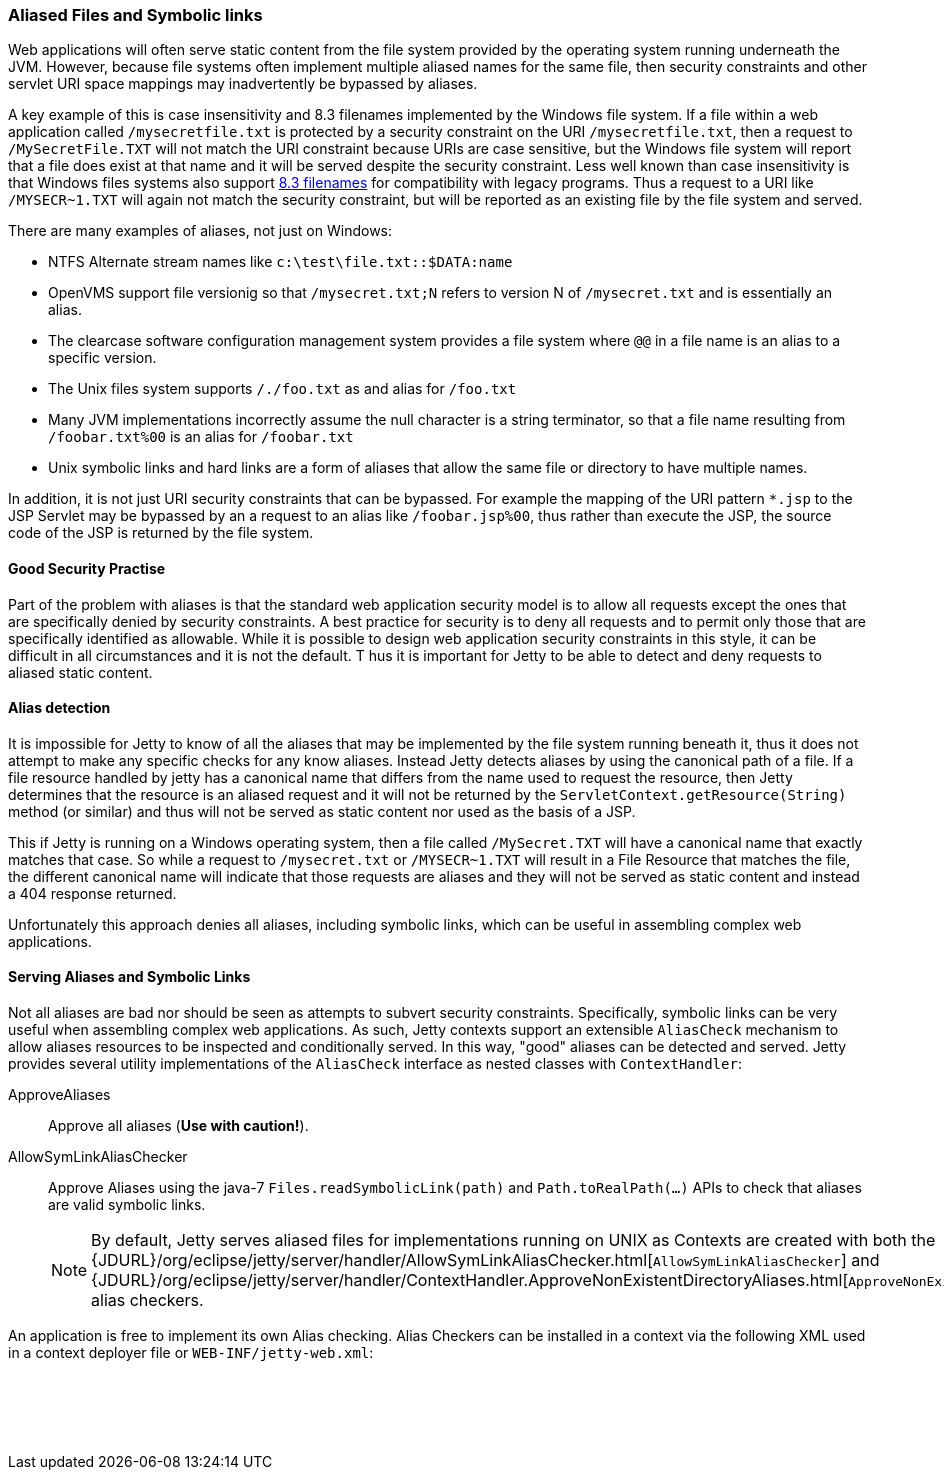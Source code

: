 //
// ========================================================================
// Copyright (c) 2021 Mort Bay Consulting Pty Ltd and others.
//
// This program and the accompanying materials are made available under the
// terms of the Eclipse Public License v. 2.0 which is available at
// https://www.eclipse.org/legal/epl-2.0, or the Apache License, Version 2.0
// which is available at https://www.apache.org/licenses/LICENSE-2.0.
//
// SPDX-License-Identifier: EPL-2.0 OR Apache-2.0
// ========================================================================
//

[[serving-aliased-files]]
=== Aliased Files and Symbolic links

Web applications will often serve static content from the file system provided by the operating system running underneath the JVM.
However, because file systems often implement multiple aliased names for the same file, then security constraints and other servlet URI space mappings may inadvertently be bypassed by aliases.

A key example of this is case insensitivity and 8.3 filenames implemented by the Windows file system.
If a file within a web application called `/mysecretfile.txt` is protected by a security constraint on the URI `/mysecretfile.txt`, then a request to `/MySecretFile.TXT` will not match the URI constraint because URIs are case sensitive, but the Windows file system will report that a file does exist at that name and it will be served despite the security constraint.
Less well known than case insensitivity is that Windows files systems also support http://en.wikipedia.org/wiki/8.3_filename[8.3 filenames] for compatibility with legacy programs.
Thus a request to a URI like `/MYSECR~1.TXT` will again not match the security constraint, but will be reported as an existing file by the file system and served.

There are many examples of aliases, not just on Windows:

* NTFS Alternate stream names like `c:\test\file.txt::$DATA:name`
* OpenVMS support file versionig so that `/mysecret.txt;N` refers to version N of `/mysecret.txt` and is essentially an alias.
* The clearcase software configuration management system provides a file system where `@@` in a file name is an alias to a specific version.
* The Unix files system supports `/./foo.txt` as and alias for `/foo.txt`
* Many JVM implementations incorrectly assume the null character is a string terminator, so that a file name resulting from `/foobar.txt%00` is an alias for `/foobar.txt`
* Unix symbolic links and hard links are a form of aliases that allow the same file or directory to have multiple names.

In addition, it is not just URI security constraints that can be bypassed. For example the mapping of the URI pattern `*.jsp` to the JSP
Servlet may be bypassed by an a request to an alias like `/foobar.jsp%00`, thus rather than execute the JSP, the source code of the JSP is returned by the file system.

==== Good Security Practise

Part of the problem with aliases is that the standard web application security model is to allow all requests except the ones that are specifically denied by security constraints.
A best practice for security is to deny all requests and to permit only those that are specifically identified as allowable.
While it is possible to design web application security constraints in this style, it can be difficult in all circumstances and it is not the default. T
hus it is important for Jetty to be able to detect and deny requests to aliased static content.

[[file-alias-detection]]
==== Alias detection

It is impossible for Jetty to know of all the aliases that may be implemented by the file system running beneath it, thus it does not attempt to make any specific checks for any know aliases.
Instead Jetty detects aliases by using the canonical path of a file.
If a file resource handled by jetty has a canonical name that differs from the name used to request the resource, then Jetty determines that the resource is an aliased request and it will not be returned by the `ServletContext.getResource(String)` method (or similar) and thus will not be served as static content nor used as the basis of a JSP.

This if Jetty is running on a Windows operating system, then a file called `/MySecret.TXT` will have a canonical name that exactly matches that case.
So while a request to `/mysecret.txt` or `/MYSECR~1.TXT` will result in a File Resource that matches the file, the different canonical name will indicate that those requests are aliases and they will not be served as static content and instead a 404 response returned.

Unfortunately this approach denies all aliases, including symbolic links, which can be useful in assembling complex web applications.

[[file-alias-serving]]
==== Serving Aliases and Symbolic Links

Not all aliases are bad nor should be seen as attempts to subvert security constraints.
Specifically, symbolic links can be very useful when assembling complex web applications.
As such, Jetty contexts support an extensible `AliasCheck` mechanism to allow aliases resources to be inspected and conditionally served.
In this way, "good" aliases can be detected and served.
Jetty provides several utility implementations of the `AliasCheck` interface as nested classes with `ContextHandler`:

ApproveAliases::
  Approve all aliases (*Use with caution!*).
AllowSymLinkAliasChecker::
  Approve Aliases using the java-7 `Files.readSymbolicLink(path)` and `Path.toRealPath(...)` APIs to check that aliases are valid symbolic links.

____
[NOTE]
By default, Jetty serves aliased files for implementations running on UNIX as Contexts are created with both the {JDURL}/org/eclipse/jetty/server/handler/AllowSymLinkAliasChecker.html[`AllowSymLinkAliasChecker`] and {JDURL}/org/eclipse/jetty/server/handler/ContextHandler.ApproveNonExistentDirectoryAliases.html[`ApproveNonExistentDirectoryAliases`] alias checkers.
____

An application is free to implement its own Alias checking.
Alias Checkers can be installed in a context via the following XML used in a context deployer file or `WEB-INF/jetty-web.xml`:

[source, xml, subs="{sub-order}"]
----
  <!-- Allow symbolic links  -->
  <Call name="addAliasCheck">
    <Arg><New class="org.eclipse.jetty.server.handler.AllowSymLinkAliasChecker"/></Arg>
  </Call>

----
